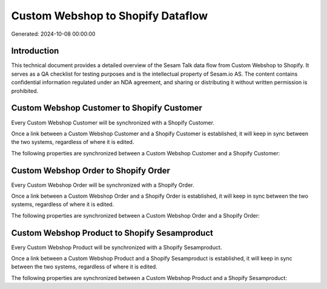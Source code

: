 ==================================
Custom Webshop to Shopify Dataflow
==================================

Generated: 2024-10-08 00:00:00

Introduction
------------

This technical document provides a detailed overview of the Sesam Talk data flow from Custom Webshop to Shopify. It serves as a QA checklist for testing purposes and is the intellectual property of Sesam.io AS. The content contains confidential information regulated under an NDA agreement, and sharing or distributing it without written permission is prohibited.

Custom Webshop Customer to Shopify Customer
-------------------------------------------
Every Custom Webshop Customer will be synchronized with a Shopify Customer.

Once a link between a Custom Webshop Customer and a Shopify Customer is established, it will keep in sync between the two systems, regardless of where it is edited.

The following properties are synchronized between a Custom Webshop Customer and a Shopify Customer:

.. list-table::
   :header-rows: 1

   * - Custom Webshop Customer Property
     - Shopify Customer Property
     - Shopify Data Type


Custom Webshop Order to Shopify Order
-------------------------------------
Every Custom Webshop Order will be synchronized with a Shopify Order.

Once a link between a Custom Webshop Order and a Shopify Order is established, it will keep in sync between the two systems, regardless of where it is edited.

The following properties are synchronized between a Custom Webshop Order and a Shopify Order:

.. list-table::
   :header-rows: 1

   * - Custom Webshop Order Property
     - Shopify Order Property
     - Shopify Data Type


Custom Webshop Product to Shopify Sesamproduct
----------------------------------------------
Every Custom Webshop Product will be synchronized with a Shopify Sesamproduct.

Once a link between a Custom Webshop Product and a Shopify Sesamproduct is established, it will keep in sync between the two systems, regardless of where it is edited.

The following properties are synchronized between a Custom Webshop Product and a Shopify Sesamproduct:

.. list-table::
   :header-rows: 1

   * - Custom Webshop Product Property
     - Shopify Sesamproduct Property
     - Shopify Data Type

